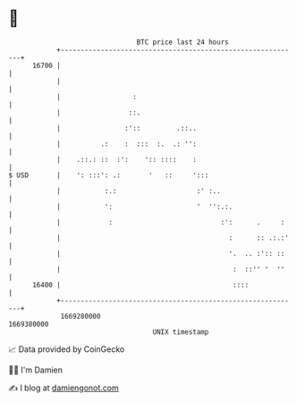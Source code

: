 * 👋

#+begin_example
                                   BTC price last 24 hours                    
               +------------------------------------------------------------+ 
         16700 |                                                            | 
               |                                                            | 
               |                  :                                         | 
               |                 ::.                                        | 
               |                :'::         .::..                          | 
               |          .:    :  :::  :.  .: '':                          | 
               |    .::.: ::  :':    ':: ::::    :                          | 
   $ USD       |    ': :::': .:       '   ::     ':::                       | 
               |           :.:                    :' :..                    | 
               |           ':                     '  '':.:.                 | 
               |            :                           :':      .     :    | 
               |                                          :      :: .:.:'   | 
               |                                          '.  .. :':: ::    | 
               |                                           :  ::'' '  ''    | 
         16400 |                                           ::::             | 
               +------------------------------------------------------------+ 
                1669280000                                        1669380000  
                                       UNIX timestamp                         
#+end_example
📈 Data provided by CoinGecko

🧑‍💻 I'm Damien

✍️ I blog at [[https://www.damiengonot.com][damiengonot.com]]
